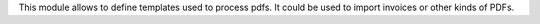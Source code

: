 This module allows to define templates used to process pdfs.
It could be used to import invoices or other kinds of PDFs.
